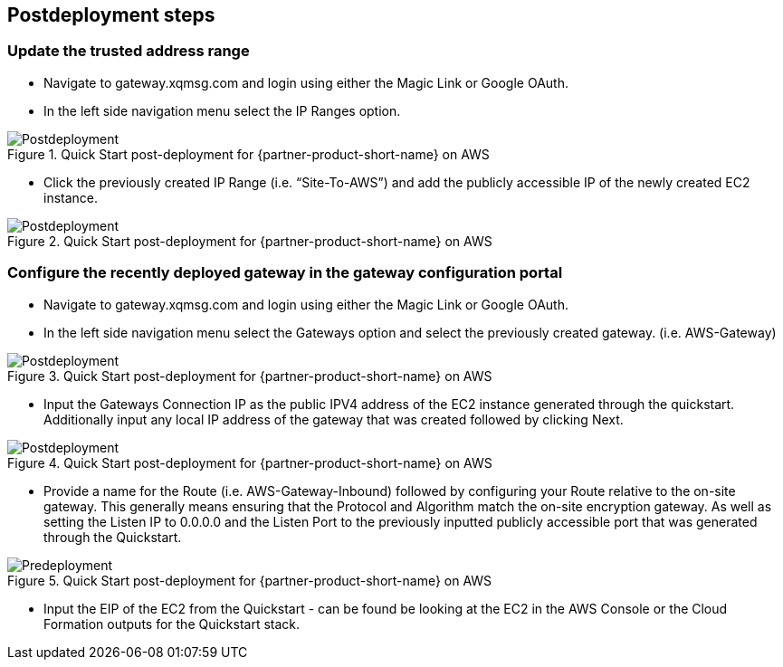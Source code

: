 // Include any postdeployment steps here, such as steps necessary to test that the deployment was successful. If there are no postdeployment steps, leave this file empty.

== Postdeployment steps
=== Update the trusted address range
* Navigate to gateway.xqmsg.com and login using either the Magic Link or Google OAuth.
* In the left side navigation menu select the IP Ranges option.

[#postdeploy1]
.Quick Start post-deployment for {partner-product-short-name} on AWS
image::../docs/deployment_guide/images/postdeploy1.png[Postdeployment]

* Click the previously created IP Range (i.e. “Site-To-AWS”) and add the publicly accessible IP of the newly created EC2 instance.

[#postdeploy2]
.Quick Start post-deployment for {partner-product-short-name} on AWS
image::../docs/deployment_guide/images/postdeploy2.png[Postdeployment]

=== Configure the recently deployed gateway in the gateway configuration portal
* Navigate to gateway.xqmsg.com and login using either the Magic Link or Google OAuth.
* In the left side navigation menu select the Gateways option and select the previously created gateway. (i.e. AWS-Gateway)

[#postdeploy3]
.Quick Start post-deployment for {partner-product-short-name} on AWS
image::../docs/deployment_guide/images/postdeploy3.png[Postdeployment]

* Input the Gateways Connection IP as the public IPV4 address of the EC2 instance generated through the quickstart. Additionally input any local IP address of the gateway that was created followed by clicking Next.

[#postdeploy4]
.Quick Start post-deployment for {partner-product-short-name} on AWS
image::../docs/deployment_guide/images/postdeploy4.png[Postdeployment]

* Provide a name for the Route (i.e. AWS-Gateway-Inbound) followed by configuring your Route relative to the on-site gateway. This generally means ensuring that the Protocol and Algorithm match the on-site encryption gateway. As well as setting the Listen IP to 0.0.0.0 and the Listen Port to the previously inputted publicly accessible port that was generated through the Quickstart.

[#postdeploy5]
.Quick Start post-deployment for {partner-product-short-name} on AWS
image::../docs/deployment_guide/images/postdeploy5.png[Predeployment]

* Input the EIP of the EC2 from the Quickstart - can be found be looking at the EC2 in the AWS Console or the Cloud Formation outputs for the Quickstart stack.

